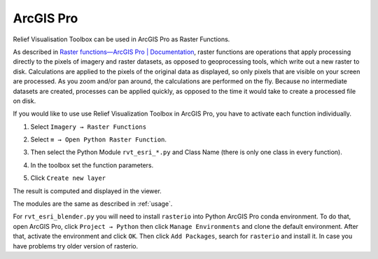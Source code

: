 .. _arcgis:

ArcGIS Pro
==========

Relief Visualisation Toolbox can be used in ArcGIS Pro as Raster Functions.

As described in `Raster functions—ArcGIS Pro | Documentation <https://pro.arcgis.com/en/pro-app/help/data/imagery/raster-functions.htm>`_, raster functions are operations that apply processing directly to the pixels of imagery and raster datasets, as opposed to geoprocessing tools, which write out a new raster to disk. Calculations are applied to the pixels of the original data as displayed, so only pixels that are visible on your screen are processed. As you zoom and/or pan around, the calculations are performed on the fly. Because no intermediate datasets are created, processes can be applied quickly, as opposed to the time it would take to create a processed file on disk.

If you would like to use use Relief Visualization Toolbox in ArcGIS Pro, you have to activate each function individually.

#. Select ``Imagery → Raster Functions``

   .. image:: ./figures/rvt_esri_ribbon.png

#. Select ``≡ → Open Python Raster Function``.

   .. image:: ./figures/rvt_esri_toolbox.png

#. Then select the Python Module ``rvt_esri_*.py`` and Class Name (there is only one class in every function).

   .. image:: ./figures/rvt_esri_open.png

#. In the toolbox set the function parameters.

   .. image:: ./figures/rvt_esri_menu.png

#. Click ``Create new layer``

The result is computed and displayed in the viewer.

.. image:: ./figures/rvt_esri_svf.png

The modules are the same as described in :ref:`usage`.

For ``rvt_esri_blender.py`` you will need to install ``rasterio`` into Python ArcGIS Pro conda environment. To do that, open ArcGIS Pro, click ``Project → Python`` then click ``Manage Environments`` and clone the default environment. After that, activate the environment and click ``OK``. Then click ``Add Packages``, search for ``rasterio`` and install it. In case you have problems try older version of rasterio.
